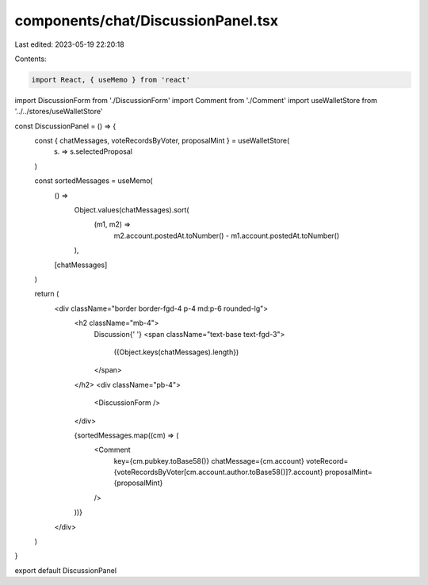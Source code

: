 components/chat/DiscussionPanel.tsx
===================================

Last edited: 2023-05-19 22:20:18

Contents:

.. code-block:: tsx

    import React, { useMemo } from 'react'
import DiscussionForm from './DiscussionForm'
import Comment from './Comment'
import useWalletStore from '../../stores/useWalletStore'

const DiscussionPanel = () => {
  const { chatMessages, voteRecordsByVoter, proposalMint } = useWalletStore(
    (s) => s.selectedProposal
  )

  const sortedMessages = useMemo(
    () =>
      Object.values(chatMessages).sort(
        (m1, m2) =>
          m2.account.postedAt.toNumber() - m1.account.postedAt.toNumber()
      ),
    [chatMessages]
  )

  return (
    <div className="border border-fgd-4 p-4 md:p-6 rounded-lg">
      <h2 className="mb-4">
        Discussion{' '}
        <span className="text-base text-fgd-3">
          ({Object.keys(chatMessages).length})
        </span>
      </h2>
      <div className="pb-4">
        <DiscussionForm />
      </div>

      {sortedMessages.map((cm) => (
        <Comment
          key={cm.pubkey.toBase58()}
          chatMessage={cm.account}
          voteRecord={voteRecordsByVoter[cm.account.author.toBase58()]?.account}
          proposalMint={proposalMint}
        />
      ))}
    </div>
  )
}

export default DiscussionPanel


